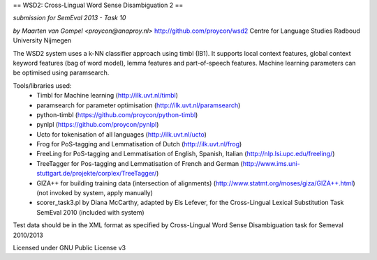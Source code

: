 == WSD2: Cross-Lingual Word Sense Disambiguation 2 ==

*submission for SemEval 2013 - Task 10*

*by Maarten van Gompel <proycon@anaproy.nl>*
http://github.com/proycon/wsd2
Centre for Language Studies
Radboud University Nijmegen

The WSD2 system uses a k-NN classifier approach using timbl (IB1). It supports
local context features, global context keyword features (bag of word model),
lemma features and part-of-speech features. Machine learning parameters
can be optimised using paramsearch.

Tools/libraries used:
 * Timbl for Machine learning (http://ilk.uvt.nl/timbl)
 * paramsearch for parameter optimisation (http://ilk.uvt.nl/paramsearch)
 * python-timbl (https://github.com/proycon/python-timbl)
 * pynlpl (https://github.com/proycon/pynlpl)
 * Ucto for tokenisation of all languages (http://ilk.uvt.nl/ucto)
 * Frog for PoS-tagging and Lemmatisation of Dutch (http://ilk.uvt.nl/frog)
 * FreeLing for PoS-tagging and Lemmatisation of English, Spanish, Italian (http://nlp.lsi.upc.edu/freeling/)
 * TreeTagger for Pos-tagging and Lemmatisation of French and German (http://www.ims.uni-stuttgart.de/projekte/corplex/TreeTagger/)
 * GIZA++ for building training data (intersection of alignments)  (http://www.statmt.org/moses/giza/GIZA++.html) (not invoked by system, apply manually)
 * scorer_task3.pl by Diana McCarthy, adapted by Els Lefever, for the Cross-Lingual Lexical Substitution Task SemEval 2010 (included with system)

Test data should be in the XML format as specified by Cross-Lingual Word Sense Disambiguation task for Semeval 2010/2013

Licensed under GNU Public License v3
 
